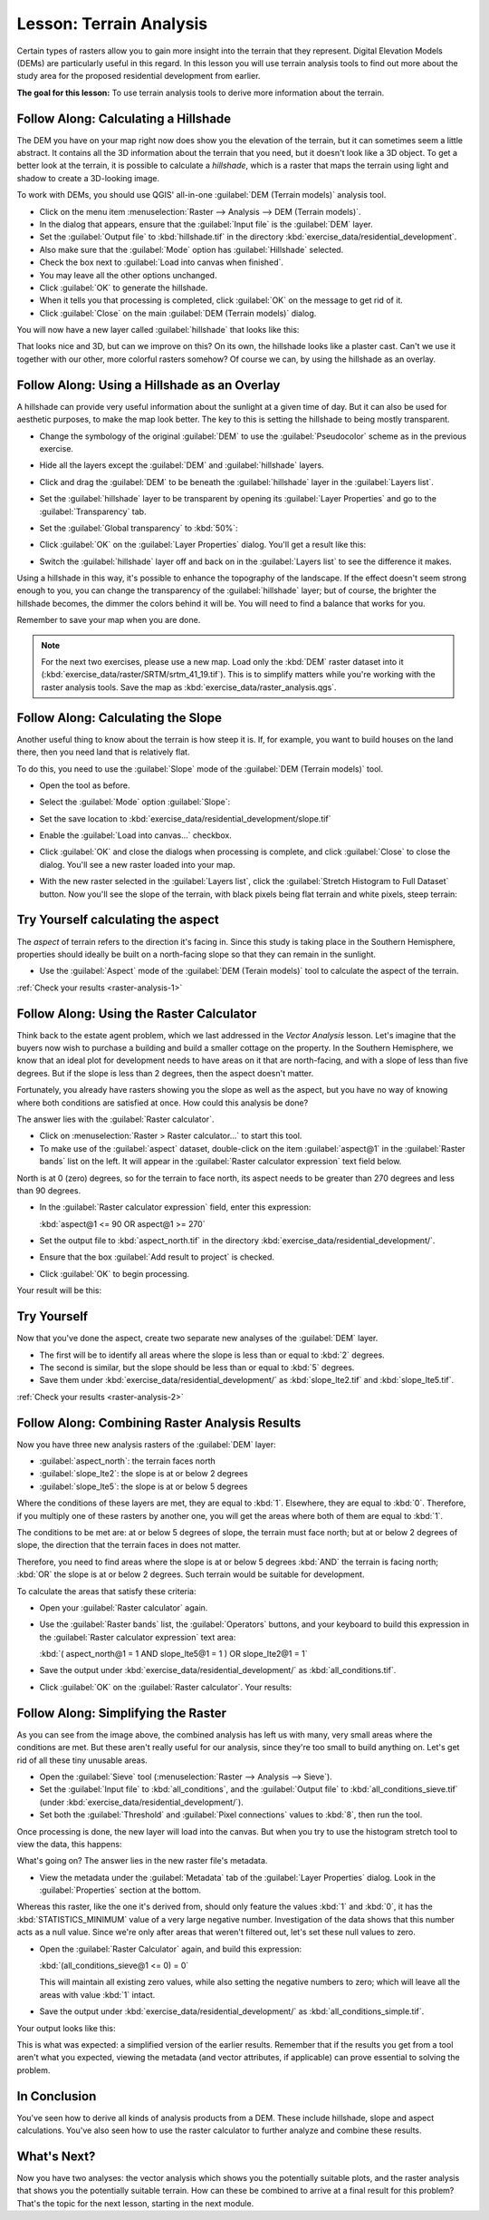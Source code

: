 .. only:: html

   |updatedisclaimer|

|LS| Terrain Analysis
===============================================================================

Certain types of rasters allow you to gain more insight into the terrain that
they represent. Digital Elevation Models (DEMs) are particularly useful in this
regard. In this lesson you will use terrain analysis tools to find out more
about the study area for the proposed residential development from earlier.

**The goal for this lesson:** To use terrain analysis tools to derive more
information about the terrain.

|basic| |FA| Calculating a Hillshade
-------------------------------------------------------------------------------

The DEM you have on your map right now does show you the elevation of the
terrain, but it can sometimes seem a little abstract. It contains all the 3D
information about the terrain that you need, but it doesn't look like a 3D
object. To get a better look at the terrain, it is possible to calculate a
*hillshade*, which is a raster that maps the terrain using light and shadow to
create a 3D-looking image.

To work with DEMs, you should use QGIS' all-in-one :guilabel:`DEM (Terrain
models)` analysis tool.

* Click on the menu item :menuselection:`Raster --> Analysis --> DEM (Terrain
  models)`.
* In the dialog that appears, ensure that the :guilabel:`Input file` is the
  :guilabel:`DEM` layer.
* Set the :guilabel:`Output file` to :kbd:`hillshade.tif` in the directory
  :kbd:`exercise_data/residential_development`.
* Also make sure that the :guilabel:`Mode` option has :guilabel:`Hillshade`
  selected.
* Check the box next to :guilabel:`Load into canvas when finished`.
* You may leave all the other options unchanged.
* Click :guilabel:`OK` to generate the hillshade.
* When it tells you that processing is completed, click :guilabel:`OK` on the
  message to get rid of it.
* Click :guilabel:`Close` on the main :guilabel:`DEM (Terrain models)` dialog.

You will now have a new layer called :guilabel:`hillshade` that looks like
this:

.. image:: img/hillshade_raster.png
   :align: center

That looks nice and 3D, but can we improve on this? On its own, the hillshade
looks like a plaster cast. Can't we use it together with our other, more
colorful rasters somehow? Of course we can, by using the hillshade as an
overlay.

|basic| |FA| Using a Hillshade as an Overlay
-------------------------------------------------------------------------------

A hillshade can provide very useful information about the sunlight at a given
time of day. But it can also be used for aesthetic purposes, to make the map
look better. The key to this is setting the hillshade to being mostly
transparent.

* Change the symbology of the original :guilabel:`DEM` to use the
  :guilabel:`Pseudocolor` scheme as in the previous exercise.
* Hide all the layers except the :guilabel:`DEM` and :guilabel:`hillshade`
  layers.
* Click and drag the :guilabel:`DEM` to be beneath the :guilabel:`hillshade`
  layer in the :guilabel:`Layers list`.
* Set the :guilabel:`hillshade` layer to be transparent by opening its
  :guilabel:`Layer Properties` and go to the :guilabel:`Transparency`
  tab.
* Set the :guilabel:`Global transparency` to :kbd:`50%`:
* Click :guilabel:`OK` on the :guilabel:`Layer Properties` dialog. You'll get a
  result like this:

  .. image:: img/hillshade_pseudocolor.png
     :align: center

* Switch the :guilabel:`hillshade` layer off and back on in the
  :guilabel:`Layers list` to see the difference it makes.

Using a hillshade in this way, it's possible to enhance the topography of the
landscape. If the effect doesn't seem strong enough to you, you can change the
transparency of the :guilabel:`hillshade` layer; but of course, the brighter
the hillshade becomes, the dimmer the colors behind it will be. You will need
to find a balance that works for you.

Remember to save your map when you are done.

.. note::  For the next two exercises, please use a new map. Load only the
   :kbd:`DEM` raster dataset into it
   (:kbd:`exercise_data/raster/SRTM/srtm_41_19.tif`). This is to simplify
   matters while you're working with the raster analysis tools. Save the map
   as :kbd:`exercise_data/raster_analysis.qgs`.

|moderate| |FA| Calculating the Slope
-------------------------------------------------------------------------------

Another useful thing to know about the terrain is how steep it is. If, for
example, you want to build houses on the land there, then you need land
that is relatively flat.

To do this, you need to use the :guilabel:`Slope` mode of the :guilabel:`DEM
(Terrain models)` tool.

* Open the tool as before.
* Select the :guilabel:`Mode` option :guilabel:`Slope`:

  .. image:: img/dem_slope_dialog.png
     :align: center

* Set the save location to
  :kbd:`exercise_data/residential_development/slope.tif`
* Enable the :guilabel:`Load into canvas...` checkbox.
* Click :guilabel:`OK` and close the dialogs when processing is complete, and
  click :guilabel:`Close` to close the dialog. You'll
  see a new raster loaded into your map.
* With the new raster selected in the :guilabel:`Layers list`, click the
  :guilabel:`Stretch Histogram to Full Dataset` button. Now you'll see the
  slope of the terrain, with black pixels being flat terrain and white pixels,
  steep terrain:

  .. image:: img/slope_raster.png
     :align: center

.. _backlink-raster-analysis-1:

|moderate| |TY| calculating the aspect
-------------------------------------------------------------------------------

The *aspect* of terrain refers to the direction it's facing in. Since this
study is taking place in the Southern Hemisphere, properties should ideally be
built on a north-facing slope so that they can remain in the sunlight.

* Use the :guilabel:`Aspect` mode of the :guilabel:`DEM (Terain models)` tool
  to calculate the aspect of the terrain.

:ref:`Check your results <raster-analysis-1>`

|moderate| |FA| Using the Raster Calculator
-------------------------------------------------------------------------------

Think back to the estate agent problem, which we last addressed in the
*Vector Analysis* lesson. Let's imagine that the buyers now wish to purchase a
building and build a smaller cottage on the property. In the Southern
Hemisphere, we know that an ideal plot for development needs to have areas on it
that are north-facing, and with a slope of less than five degrees. But if the
slope is less than 2 degrees, then the aspect doesn't matter.

Fortunately, you already have rasters showing you the slope as well as the
aspect, but you have no way of knowing where both conditions are satisfied at
once. How could this analysis be done?

The answer lies with the :guilabel:`Raster calculator`.

* Click on :menuselection:`Raster > Raster calculator...` to start this tool.
* To make use of the :guilabel:`aspect` dataset, double-click on the item
  :guilabel:`aspect@1` in the :guilabel:`Raster bands` list on the left. It
  will appear in the :guilabel:`Raster calculator expression` text field below.

North is at 0 (zero) degrees, so for the terrain to face north, its aspect
needs to be greater than 270 degrees and less than 90 degrees.

* In the :guilabel:`Raster calculator expression` field, enter this expression:

  :kbd:`aspect@1 <= 90 OR aspect@1 >= 270`

* Set the output file to :kbd:`aspect_north.tif` in the directory
  :kbd:`exercise_data/residential_development/`.
* Ensure that the box :guilabel:`Add result to project` is checked.
* Click :guilabel:`OK` to begin processing.

.. image:: img/raster_calculator.png
   :align: center

Your result will be this:

.. image:: img/aspect_result.png
   :align: center


.. _backlink-raster-analysis-2:

|moderate| |TY|
-------------------------------------------------------------------------------

Now that you've done the aspect, create two separate new analyses of the
:guilabel:`DEM` layer.

* The first will be to identify all areas where the slope is less than or equal
  to :kbd:`2` degrees.
* The second is similar, but the slope should be less than or equal to :kbd:`5`
  degrees.
* Save them under :kbd:`exercise_data/residential_development/` as
  :kbd:`slope_lte2.tif` and :kbd:`slope_lte5.tif`.

:ref:`Check your results <raster-analysis-2>`


|moderate| |FA| Combining Raster Analysis Results
-------------------------------------------------------------------------------

Now you have three new analysis rasters of the :guilabel:`DEM` layer:

* :guilabel:`aspect_north`: the terrain faces north
* :guilabel:`slope_lte2`: the slope is at or below 2 degrees
* :guilabel:`slope_lte5`: the slope is at or below 5 degrees

Where the conditions of these layers are met, they are equal to :kbd:`1`.
Elsewhere, they are equal to :kbd:`0`. Therefore, if you multiply one of these
rasters by another one, you will get the areas where both of them are equal to
:kbd:`1`.

The conditions to be met are: at or below 5 degrees of slope, the terrain must
face north; but at or below 2 degrees of slope, the direction that the terrain
faces in does not matter.

Therefore, you need to find areas where the slope is at or below 5 degrees
:kbd:`AND` the terrain is facing north; :kbd:`OR` the slope is at or below 2
degrees. Such terrain would be suitable for development.

To calculate the areas that satisfy these criteria:

* Open your :guilabel:`Raster calculator` again.
* Use the :guilabel:`Raster bands` list, the :guilabel:`Operators` buttons, and
  your keyboard to build this expression in the :guilabel:`Raster calculator
  expression` text area:

  :kbd:`( aspect_north@1 = 1 AND slope_lte5@1 = 1 )  OR slope_lte2@1 = 1`

* Save the output under :kbd:`exercise_data/residential_development/` as
  :kbd:`all_conditions.tif`.
* Click :guilabel:`OK` on the :guilabel:`Raster calculator`. Your results:

  .. image:: img/development_analysis_results.png
     :align: center


|moderate| |FA| Simplifying the Raster
-------------------------------------------------------------------------------

As you can see from the image above, the combined analysis has left us with
many, very small areas where the conditions are met. But these aren't really
useful for our analysis, since they're too small to build anything on. Let's
get rid of all these tiny unusable areas.

* Open the :guilabel:`Sieve` tool (:menuselection:`Raster --> Analysis -->
  Sieve`).
* Set the :guilabel:`Input file` to :kbd:`all_conditions`, and the
  :guilabel:`Output file` to :kbd:`all_conditions_sieve.tif` (under
  :kbd:`exercise_data/residential_development/`).
* Set both the :guilabel:`Threshold` and :guilabel:`Pixel connections` values
  to :kbd:`8`, then run the tool.

.. image:: img/raster_seive_dialog.png
   :align: center

Once processing is done, the new layer will load into the canvas. But when you
try to use the histogram stretch tool to view the data, this happens:

.. image:: img/seive_result_incorrect.png
   :align: center

What's going on? The answer lies in the new raster file's metadata.

* View the metadata under the :guilabel:`Metadata` tab of the :guilabel:`Layer
  Properties` dialog. Look in the :guilabel:`Properties` section at the bottom.

.. image:: img/seive_metadata.png
   :align: center

Whereas this raster, like the one it's derived from, should only
feature the values :kbd:`1` and :kbd:`0`, it has the :kbd:`STATISTICS_MINIMUM`
value of a very large negative number. Investigation of the data shows that
this number acts as a null value. Since we're only after areas that weren't
filtered out, let's set these null values to zero.

* Open the :guilabel:`Raster Calculator` again, and build this expression:

  :kbd:`(all_conditions_sieve@1 <= 0) = 0`

  This will maintain all existing zero values, while also setting the negative
  numbers to zero; which will leave all the areas with value :kbd:`1` intact.
* Save the output under :kbd:`exercise_data/residential_development/` as
  :kbd:`all_conditions_simple.tif`.

Your output looks like this:

.. image:: img/raster_seive_correct.png
   :align: center

This is what was expected: a simplified version of the earlier results.
Remember that if the results you get from a tool aren't what you expected,
viewing the metadata (and vector attributes, if applicable) can prove essential
to solving the problem.

|IC|
-------------------------------------------------------------------------------

You've seen how to derive all kinds of analysis products from a DEM. These
include hillshade, slope and aspect calculations. You've also seen how to use
the raster calculator to further analyze and combine these results.

|WN|
-------------------------------------------------------------------------------

Now you have two analyses: the vector analysis which shows you the potentially
suitable plots, and the raster analysis that shows you the potentially suitable
terrain. How can these be combined to arrive at a final result for this
problem? That's the topic for the next lesson, starting in the next module.


.. Substitutions definitions - AVOID EDITING PAST THIS LINE
   This will be automatically updated by the find_set_subst.py script.
   If you need to create a new substitution manually,
   please add it also to the substitutions.txt file in the
   source folder.

.. |FA| replace:: Follow Along:
.. |IC| replace:: In Conclusion
.. |LS| replace:: Lesson:
.. |TY| replace:: Try Yourself
.. |WN| replace:: What's Next?
.. |basic| image:: /static/global/basic.png
.. |moderate| image:: /static/global/moderate.png
.. |updatedisclaimer| replace:: :disclaimer:`Docs in progress for 'QGIS testing'. Visit http://docs.qgis.org/2.18 for QGIS 2.18 docs and translations.`
